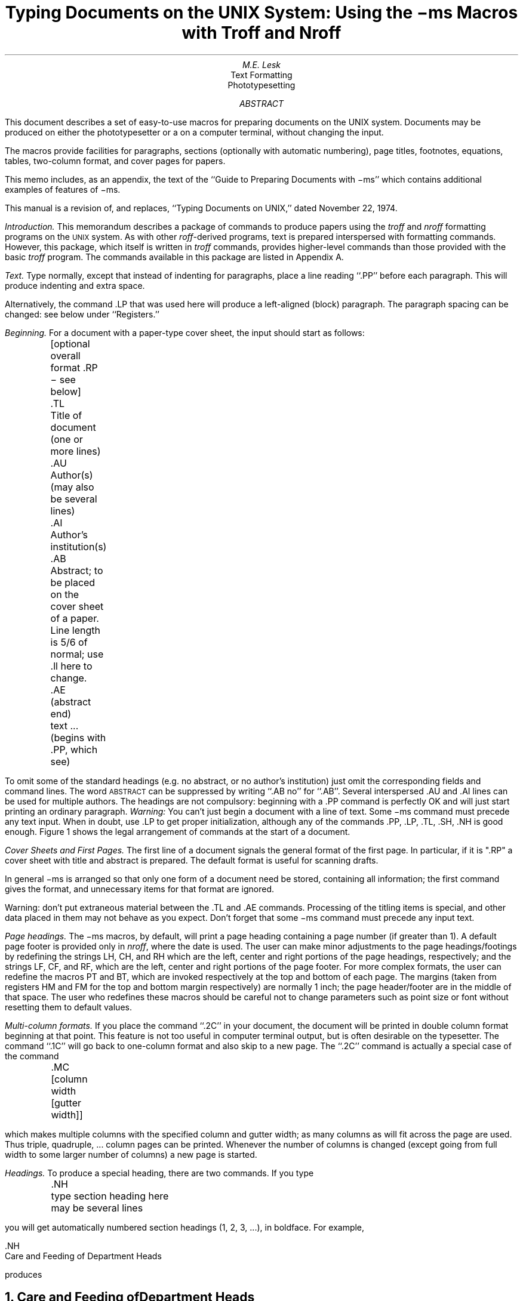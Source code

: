 .RP
....TM 76-1274-16 39199 39199-11
....ND October 8, 1976
.nr CW 2.85i
.nr GW .3i
.TL
Typing Documents on the UNIX System:
.br
\!.br
Using the \-ms Macros with Troff and Nroff
.AU "MH 2C-572" 6377
M.E. Lesk
.AI
.MH
.OK
Text Formatting
Phototypesetting
.AB
This document describes a set of easy-to-use macros
for preparing documents on the UNIX system.
Documents may be produced on either the
phototypesetter or a on a computer terminal,
without changing the input.
.PP
The macros provide facilities for paragraphs, sections (optionally
with automatic numbering), page titles, footnotes,
equations,
tables, two-column format, and
cover pages for papers.
.PP
This memo includes, as an appendix,
the text of the ``Guide to Preparing
Documents with \-ms''
which contains additional examples
of features of \-ms.
.PP
This manual is a revision of, and replaces,
``Typing Documents on UNIX,''
dated November 22, 1974.
.AE
.CS 6 6 12 1 0 8
.bd I 3
.PP
.I
Introduction.
.R
This memorandum describes a package of commands to produce
papers
using the
.bd I
.I
troff
.R
and
.I nroff
formatting programs on the
.SM
UNIX
.NL
system.
As with other
.I roff -derived
programs,
text is prepared interspersed with formatting commands.
However, this package,
which itself is written in
.I troff
commands,
provides higher-level commands
than those provided with the basic
.I troff
program.
The commands available in this package are listed in
Appendix A.
.bd I 3
.PP
.I
Text.
.R
Type normally, except that instead of indenting for paragraphs,
place a line reading ``.PP'' before each paragraph.
This will produce indenting and extra space.
.LP
Alternatively, the command .LP that was used here will produce
a left-aligned (block) paragraph.
The paragraph spacing can be changed: see below under ``Registers.''
.PP
.I
Beginning.
.R
For a document with a paper-type cover sheet, the input should start as follows:
.DS L
	[optional overall format .RP \- see below]
	.TL
	Title of document (one or more lines)
	.AU
	Author(s) (may also be several lines)
	.AI
	Author's institution(s)
	.AB
	Abstract; to be placed on the cover sheet of a paper.
	Line length is 5/6 of normal; use .ll here to change.
	.AE  (abstract end)
	text ... (begins with .PP, which see)
.DE
To omit some of the standard headings
(e.g. no abstract, or no author's institution) just
omit the corresponding fields and command lines.
The word
.SM
ABSTRACT
.NL
can be suppressed by writing ``.AB no'' for ``.AB''.
Several interspersed .AU and .AI lines can be used for multiple authors.
The headings are not compulsory: beginning
with a .PP command is perfectly OK and will just
start printing an ordinary paragraph.
.I Warning:
You can't just begin a document with a line of text.
Some \-ms command must
precede any text input.  When in doubt, use .LP
to get proper initialization, although any of
the commands .PP, .LP, .TL, .SH, .NH is good enough.
Figure 1 shows the legal arrangement of commands at the
start of a document.
.PP
.I
Cover Sheets and First Pages.
.R
The first line
of a document signals the general format of the first page.
In particular, if it is ".RP" a cover sheet with title and
abstract is prepared.
The default format
is useful for scanning drafts.
.PP
In general \-ms is arranged so that only one form
of a document need be stored, containing all
information;  the first command gives the format,
and unnecessary items for that format are ignored.
.PP
Warning: don't put extraneous material
between the .TL and .AE commands.  Processing
of the titling items is
special, and other data placed in them may not behave
as you expect.
Don't forget that some \-ms command must precede any input text.
.PP
.I
Page headings.
.R
The \-ms macros, by default, will print a page heading containing
a page number (if greater than 1).
A default page footer is provided only in
.I nroff ,
where the date is used.
The user can make minor adjustments to the page headings/footings
by redefining the
strings
LH, CH, and RH
which are the left, center and right portions of the page headings,
respectively; and the
strings
LF, CF, and RF,
which are the left, center and right portions of the page footer.
For more complex formats, the user can redefine
the macros PT and BT, which are invoked respectively at the top
and bottom of each page.
The margins (taken from registers HM and FM for the top and bottom
margin respectively) are normally 1 inch; the page header/footer are
in the middle of that space.
The user who redefines these macros should be careful
not to change parameters such as point size or font
without resetting them to default values.
.PP
.2C
.I
Multi-column formats.
.R
If you place the command ``.2C'' in your document, the document will
be printed in double column format beginning
at that point.  This feature is not too useful in computer
terminal output, but is often desirable on the typesetter.
The command ``.1C'' will go
back to one-column format and also skip to a new page.
The ``.2C'' command is actually a special case of the command
.DS L
	.MC [column width [gutter width]]
.DE
which makes multiple columns with the specified column
and gutter width; as many columns as will fit across the page
are used.
Thus triple, quadruple, ... column pages can be printed.
Whenever the number of columns is changed (except going from
full width to some larger number of columns)
a new page is started.
.PP
.I
Headings.
.R
To produce a special heading, there are two commands.
If you type
.DS L
	.NH
	type section heading here
	may be several lines
.DE
you will get automatically numbered section headings (1, 2, 3, ...),
in boldface.
For example,
.DS L
    .NH
    Care and Feeding of Department Heads
.DE
produces
.NH
Care and Feeding of Department Heads
.PP
Alternatively,
.DS L
	.SH
	Care and Feeding of Directors
.DE
will print the heading with no number added:
.SH
Care and Feeding of Directors
.PP
Every section heading, of either type, should be followed
by a paragraph beginning with .PP or .LP, indicating
the end of the heading.
Headings may contain more than one line
of text.
.PP
The .NH command also supports more complex numbering schemes.
If a numerical argument is given, it is taken to be a
``level'' number and an appropriate sub-section
number is generated.
Larger level numbers indicate deeper
sub-sections, as in this example:
.DS L
	.NH
	Erie-Lackawanna
	.NH 2
	Morris and Essex Division
	.NH 3
	Gladstone Branch
	.NH 3
	Montclair Branch
	.NH 2
	Boonton Line
.DE
generates:
.NH
Erie-Lackawanna
.NH 2
Morris and Essex Division
.NH 3
Gladstone Branch
.NH 3
Montclair Branch
.NH 2
Boonton Line
.PP
An explicit ``.NH 0'' will reset the numbering of level 1
to one, as here:
.DS L
	.NH 0
	Penn Central
.DE
.ft 3
.if n .ul 1
.sp 1
1.  Penn Central
.PP
.I
Indented paragraphs.
.R
(Paragraphs with hanging numbers, e.g. references.)
The sequence
.DS L
	.IP [1]
	Text for first paragraph, typed
	normally for as long as you would
	like on as many lines as needed.
	.IP [2]
	Text for second paragraph, ...
.DE
produces
.IP [1]
Text for first paragraph, typed normally for as long
as you would like on as many lines as
needed.
.IP [2]
Text for second paragraph, ...
.LP
A series of indented paragraphs may be followed by an ordinary paragraph
beginning with .PP or .LP,
depending on whether you wish indenting or not.
The command .LP was used here.
.PP
More sophisticated uses of .IP are also possible.
If the label is omitted, for example, a plain block indent
is produced.
.DS L
	.IP
	This material will
	just be turned into a
	block indent suitable for quotations or
	such matter.
	.LP
.DE
will produce
.IP
This material
will just be turned
into a block indent
suitable for
quotations or such matter.
.LP
If a non-standard amount of indenting is required,
it may be specified after the label (in character positions)
and will remain in effect until the next .PP or .LP.
Thus, the general form of the .IP command
contains two additional fields: the label and the indenting
length.  For example,
.DS L
	.IP first: 9
	Notice the longer label, requiring larger
	indenting for these paragraphs.
	.IP second:
	And so forth.
	.LP
.DE
produces this:
.IP first: 9
Notice the longer label, requiring larger
indenting for these paragraphs.
.IP second:
And so forth.
.LP
It is also possible to produce multiple nested indents;
the command .RS indicates that the next .IP starts from the
current indentation level.
Each .RE will eat up one level of indenting
so you should balance .RS and .RE commands.
The .RS command should be thought of as ``move right'' and
the .RE command as ``move left''.
As an example
.DS L
	.IP 1.
	Bell Laboratories
	.RS
	.IP 1.1
	Murray Hill
	.IP 1.2
	Holmdel
	.IP 1.3
	Whippany
	.RS
	.IP 1.3.1
	Madison
	.RE
	.IP 1.4
	Chester
	.RE
	.LP
.DE
will result in
.IP 1.
Bell Laboratories
.RS
.IP 1.1
Murray Hill
.IP 1.2
Holmdel
.IP 1.3
Whippany
.RS
.IP 1.3.1
Madison
.RE
.IP 1.4
Chester
.RE
.LP
All of these variations on .LP leave the right
margin untouched.  Sometimes, for purposes
such as setting off a quotation, a paragraph indented
on both right and left is required.
.QP
A single paragraph
like this is obtained
by preceding it with .QP.
More complicated material (several paragraphs) should be
bracketed with .QS and .QE.
.LP
.I
Emphasis.
.R
To get
italics
(on the typesetter) or underlining (on the terminal)
say
.DS L
	.I
	as much text as you want
	can be typed here
	.R
.DE
.bd I
.br
as was done for
.I
these three words.
.R
The .R command restores the normal (usually Roman) font.
If only one word is to be italicized, it
may be just given on the line with the .I command,
.br
.bd I 3
.DS
	.I word
.DE
and in this case no .R is needed to restore
the previous font.
.B
Boldface
.R
can be produced by
.DS L
	.B
	Text to be set in boldface
	goes here
	.R
.DE
and also will be underlined on the terminal or line printer.
As with .I, a single word can be placed in boldface
by placing it on the same line as the .B command.
.PP
A few size changes
can be specified similarly with
the commands .LG (make larger), .SM (make smaller), and .NL
(return to normal size).
The size change
is two points; the commands may be repeated for
.SM
increased
.SM
effect
.NL
(here one .NL canceled two .SM commands).
.PP
If actual
.UL underlining
as opposed to italicizing is required on the typesetter,
the command
.DS
	.UL word
.DE
will underline a word.  There is no way to underline
multiple words on the typesetter.
.PP
.I
Footnotes.
.R
Material placed between lines with the commands .FS
(footnote) and .FE (footnote end) will
be collected, remembered, and finally placed
at the bottom of the current page*.
By default, footnotes are 11/12th the
length of normal text,
but this can be changed using the FL register (see below).
.FS
* Like this.
.FE
.PP
.I
Displays and Tables.
.R
To prepare displays of lines, such as tables, in which
the lines should not be re-arranged,
enclose them in the commands .DS and .DE
.DS L
	.DS
	table lines, like the
	examples here, are placed
	between .DS and .DE
	.DE
.DE
By default, lines between .DS and .DE are indented and left-adjusted.
You can also center lines, or retain the left margin.
Lines bracketed by .DS C and .DE commands are
centered (and not re-arranged); lines bracketed
by .DS L and .DE are left-adjusted, not indented, and
not re-arranged.
A plain .DS is equivalent
to .DS I, which indents and left-adjusts.  Thus,
.DS C
these lines were preceded
by .DS C and followed by
a .DE command;
.DE
whereas
.DS L
these lines were preceded
by .DS L and followed by
a .DE command.
.DE
Note that .DS C centers each line; there is a variant .DS B
that makes the display into a left-adjusted block of text, and
then centers that entire block.
Normally a display is kept together, on one page.
If you wish to have a long display which
may be split across page
boundaries,
use .CD, .LD, or .ID in place of
the commands .DS C, .DS L, or .DS I respectively.
An extra argument to the .DS I or .DS command is taken
as an amount to indent.
Note: it is tempting to assume that .DS R will right adjust
lines, but it doesn't work.
.PP
.I
Boxing words or lines.
.R
To draw rectangular boxes around words the command
.DS L
	.BX word
.DE
will print
.BX word
as shown.
The boxes will not be neat on a terminal, and this
should not be used as a substitute for italics.
.B1
Longer pieces of text may be boxed
by enclosing them with .B1 and .B2:
.DS L
	.B1
	text...
	.B2
.DE
as has been done here.
.B2
.PP
.I
Keeping blocks together.
.R
If you wish to keep a table or other block of lines
together on a page, there are ``keep - release'' commands.
If a block of lines preceded by .KS and followed by .KE does
not fit on the remainder of the current page, it will begin
on a new page.
Lines bracketed by .DS and .DE commands are automatically
kept together this way.
There is also a ``keep floating'' command: if the
block to be kept together is preceded by .KF instead of .KS
and does not fit
on the current page, it will be moved down through the text
until the top of the next page.  Thus, no large blank space
will be introduced in the document.  
.PP
.I
Nroff/Troff commands.
.R
Among the useful commands from the basic formatting programs
are the following.  They all work with both typesetter and
computer terminal output:
.DS L
	.bp - begin new page.
	.br - ``break'', stop running text
	          from line to line.
	.sp n - insert n blank lines.
	.na - don't adjust right margins.
.DE
.PP
.I
Date.
.R
By default, documents produced on computer terminals have the
date at the bottom of each page; documents produced on
the typesetter don't.
To force the date, say ``.DA''.  To force no date, say ``.ND''.
To lie about the date, say ``.DA July 4, 1776''
which puts the specified date at the bottom of each page.
The command
.DS L
	.ND May 8, 1945
.DE
in ".RP" format
places the specified date on the cover sheet and nowhere else.
Place this line before the title.
.PP
.I
Signature line.
.R
You can obtain a signature line by placing
the command .SG in the document.
The authors' names will
be output in place of the .SG line.
An argument to .SG
is used
as a typing identification line, and
placed after the signatures.
The .SG command is ignored
in released paper format.
.PP
.I
Registers.
.R
Certain of the registers used by \-ms can
be altered to change default
settings.
They should be changed with .nr commands,
as with
.DS
	.nr PS 9
.DE
.bd I
to make the default point size 9 point.
If the effect is needed immediately, the
normal
.I
troff
.R
command should be used
in addition to changing the number register.
.br
.ps 9
.vs 10p
.TS
c0 c c c
c c c c
a l l l.
Register	Defines	Takes	Default
		effect
PS	point size	next para.	10
VS	line spacing	next para.	12 pts
LL	line length	next para.	6\(fm\(fm
LT	title length	next para.	6\(fm\(fm
PD	para. spacing	next para.	0.3 VS
PI	para. indent	next para.	5 ens
FL	footnote length	next FS	11/12 LL
CW	column width	next 2C	7/15 LL
GW	intercolumn gap	next 2C	1/15 LL
PO	page offset	next page	26/27\(fm\(fm
HM	top margin	next page	1\(fm\(fm
FM	bottom margin	next page	1\(fm\(fm
.TE
.ps \n(PS
.vs \n(VS
You may also alter
the strings
LH, CH, and RH which are the left, center, and right headings
respectively; and similarly LF, CF, and RF which are strings in the
page footer.
The page number on
.I
output
.R
is taken from register PN, to permit
changing its output style.
For more complicated headers and footers
the macros PT and BT can be redefined, as
explained earlier.
.bd I 3
.PP
.I
Accents.
.R
To simplify typing certain foreign words,
strings representing common accent marks are defined.
They precede the letter over which the mark
is to appear.
Here are the strings:
.TS
center;
c c6 c c.
Input	Output	Input	Output
\e*\(fme	\*'e	\e*~a	\*~a
\e*\(gae	\*`e	\e*Ce	\h'0.15m'\v'-0.6m'\s6\zv\s0\v'0.6m'\h'-0.15m'e
\e*:u	\*:u	\e*,c	\*,c
\e*^e	\o'^e'
.TE
.PP
.I
Use.
.R
After your document is prepared and stored on a file,
you can print it on a terminal with the command*
.bd I
.FS
* If .2C was used, pipe the
.I nroff
output
through
.I col;
make the first line of the input
``.pi /usr/bin/col.''
.br
.FE
.DS L
.I
   nroff \-ms file
.R
.DE
and you can print it on the typesetter with the
command
.DS L
.I
   troff \-ms file
.R
.DE
(many options are possible).
In each case, if your document is stored in several files,
just list all the filenames
where we have used ``file''.
If equations or tables are used,
.I
eqn
.R
and/or
.I
tbl
.R
must be invoked as preprocessors.
.br
.bd I 3
.PP
.I
References and further study.
.R
If you have to do Greek or mathematics, see
.I eqn
[1]
for equation setting.
To aid
.I eqn
users,
.I \-ms
provides definitions of .EQ and .EN
which normally center the equation and set it off slightly.
An argument on .EQ is taken to be an equation
number and placed in the right margin near the equation.
In addition, there are three special arguments to EQ:
the letters C, I, and L indicate centered (default),
indented, and left adjusted equations, respectively. 
If there is both a format argument
and an equation number,
give the format argument first, as in
.bd I
.DS
	.EQ L (1.3a)
.DE
for a left-adjusted equation numbered (1.3a).
.PP
Similarly,
the macros .TS and .TE
are defined
to separate tables (see [2]) from text with a little space.
A very long table with a heading may be broken
across pages by beginning it with .TS H
instead of .TS,
and placing the line .TH in the table data
after the heading.  If the table
has no heading repeated from page to page,
just use the ordinary .TS and .TE macros.
.PP
To learn more about
.I troff
see
[3] for a general introduction, and [4]
for the full details (experts only).
Information on related UNIX commands
is in [5].
For jobs that do not seem well-adapted
to \-ms, consider other macro packages.
It is often far easier to write a specific macro packages
for such tasks as imitating particular journals than
to try to adapt \-ms.
.PP
.bd I 3
.I
Acknowledgment.
.R
Many thanks are due to Brian Kernighan for
his help in the design and implementation of this package,
and for his assistance in preparing this manual.
.bd I
.SH
.ce
References
.PP
.IP [1]
B. W. Kernighan and L. L. Cherry,
.I
Typesetting Mathematics \(em Users Guide (2nd edition),
.R
Bell Laboratories Computing Science Report no. 17.
.IP [2]
M. E. Lesk,
.I
Tbl \(em A Program to Format Tables,
.R
Bell Laboratories Computing Science Report no. 45.
.IP [3]
B. W. Kernighan,
.I
A Troff Tutorial,
.R
Bell Laboratories, 1976.
.IP [4]
J. F. Ossanna,
.I
Nroff\|/Troff Reference Manual,
.R
Bell Laboratories Computing Science Report no. 51.
.IP [5]
K. Thompson and D. M. Ritchie,
.I
UNIX Programmer's Manual,
.R
Bell Laboratories, 1978.
.1C
.SH
.ce
Appendix A
.ce
List of Commands
.ft R
.TS
expand;
l2 l5 l2 l.
1C	Return to single column format.	LG	Increase type size.
2C	Start double column format.	LP	Left aligned block paragraph.
AB	Begin abstract.	
AE	End abstract.	
AI	Specify author's institution.	
AU	Specify author.	ND	Change or cancel date.
B	Begin boldface.	NH	Specify numbered heading.
DA	Provide the date on each page.	NL	Return to normal type size.
DE	End display.	PP	Begin paragraph.
DS	Start display (also CD, LD, ID).	
EN	End equation.	R	Return to regular font (usually Roman).
EQ	Begin equation.	RE	End one level of relative indenting.
FE	End footnote.	RP	Use released paper format.
FS	Begin footnote.	RS	Relative indent increased one level.
		SG	Insert signature line.
I	Begin italics.	SH	Specify section heading.
		SM	Change to smaller type size.
IP	Begin indented paragraph.	TL	Specify title.
KE	Release keep.	
KF	Begin floating keep.	UL	Underline one word.
KS	Start keep.	
.TE
.sp
.ce
.ft B
Register Names
.ft R
.PP
The following register names are used by \-ms internally.
Independent use of these names in one's own macros may
produce incorrect output.
Note that no lower case letters are used in any \-ms internal name.
.TS
 expand;
c s s  s s s  s s s  s s
l l l  l l l  l l l  l l.
Number registers used in \-ms
:	DW	GW	HM	IQ	LL	NA	OJ	PO	T.	TV
#T	EF	H1	HT	IR	LT	NC	PD	PQ	TB	VS
.T	FC	H2	IF	IT	MF	ND	PE	PS	TC	WF
1T	FL	H3	IK	KI	MM	NF	PF	PX	TD	YE
AV	FM	H4	IM	L1	MN	NS	PI	RO	TN	YY
CW	FP	H5	IP	LE	MO	OI	PN	ST	TQ	ZN
.TE
.sp
.TS
expand;
c s s  s s s  s s s  s s
l l l  l l l  l l l  l l.
String registers used in \-ms
\(fm	A5	CB	DW	EZ	I	KF	MR	R1	RT	TL
\(ga	AB	CC	DY	FA	I1	KQ	ND	R2	S0	TM
^	AE	CD	E1	FE	I2	KS	NH	R3	S1	TQ
~	AI	CF	E2	FJ	I3	LB	NL	R4	S2	TS
:	AU	CH	E3	FK	I4	LD	NP	R5	SG	TT
,	B	CM	E4	FN	I5	LG	OD	RC	SH	UL
1C	BG	CS	E5	FO	ID	LP	OK	RE	SM	WB
2C	BT	CT	EE	FQ	IE	ME	PP	RF	SN	WH
A1	C	D	EL	FS	IM	MF	PT	RH	SY	WT
A2	C1	DA	EM	FV	IP	MH	PY	RP	TA	XD
A3	C2	DE	EN	FY	IZ	MN	QF	RQ	TE	XF
A4	CA	DS	EQ	HO	KE	MO	R	RS	TH	XK
.TE
.ne 4i
.br
.ne 5i
.ta 1i 2i 3i 4i
.vs .6i
.nf
.in 1i
.ll 4.2i
.ce
Order of Commands in Input

	RP
TL
AU
AI
	AB
	AE

		NH, SH
			PP, LP
			text ...
.br
.ce
Figure 1
.fi
.in 0
